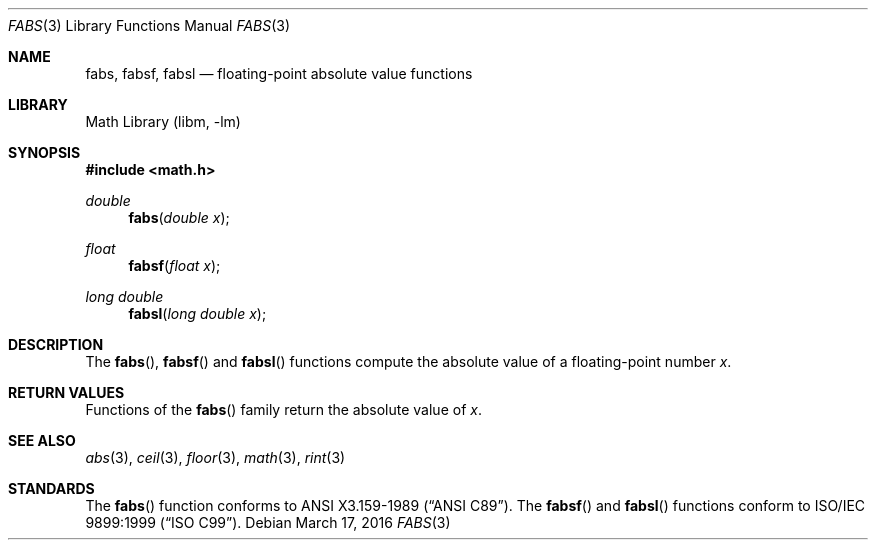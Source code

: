 .\" Copyright (c) 1991 The Regents of the University of California.
.\" All rights reserved.
.\"
.\" Redistribution and use in source and binary forms, with or without
.\" modification, are permitted provided that the following conditions
.\" are met:
.\" 1. Redistributions of source code must retain the above copyright
.\"    notice, this list of conditions and the following disclaimer.
.\" 2. Redistributions in binary form must reproduce the above copyright
.\"    notice, this list of conditions and the following disclaimer in the
.\"    documentation and/or other materials provided with the distribution.
.\" 3. Neither the name of the University nor the names of its contributors
.\"    may be used to endorse or promote products derived from this software
.\"    without specific prior written permission.
.\"
.\" THIS SOFTWARE IS PROVIDED BY THE REGENTS AND CONTRIBUTORS ``AS IS'' AND
.\" ANY EXPRESS OR IMPLIED WARRANTIES, INCLUDING, BUT NOT LIMITED TO, THE
.\" IMPLIED WARRANTIES OF MERCHANTABILITY AND FITNESS FOR A PARTICULAR PURPOSE
.\" ARE DISCLAIMED.  IN NO EVENT SHALL THE REGENTS OR CONTRIBUTORS BE LIABLE
.\" FOR ANY DIRECT, INDIRECT, INCIDENTAL, SPECIAL, EXEMPLARY, OR CONSEQUENTIAL
.\" DAMAGES (INCLUDING, BUT NOT LIMITED TO, PROCUREMENT OF SUBSTITUTE GOODS
.\" OR SERVICES; LOSS OF USE, DATA, OR PROFITS; OR BUSINESS INTERRUPTION)
.\" HOWEVER CAUSED AND ON ANY THEORY OF LIABILITY, WHETHER IN CONTRACT, STRICT
.\" LIABILITY, OR TORT (INCLUDING NEGLIGENCE OR OTHERWISE) ARISING IN ANY WAY
.\" OUT OF THE USE OF THIS SOFTWARE, EVEN IF ADVISED OF THE POSSIBILITY OF
.\" SUCH DAMAGE.
.\"
.\"     from: @(#)fabs.3	5.1 (Berkeley) 5/2/91
.\"	$NetBSD: fabs.3,v 1.17 2016/03/17 09:44:56 wiz Exp $
.\"
.Dd March 17, 2016
.Dt FABS 3
.Os
.Sh NAME
.Nm fabs ,
.Nm fabsf ,
.Nm fabsl
.Nd floating-point absolute value functions
.Sh LIBRARY
.Lb libm
.Sh SYNOPSIS
.In math.h
.Ft double
.Fn fabs "double x"
.Ft float
.Fn fabsf "float x"
.Ft long double
.Fn fabsl "long double x"
.Sh DESCRIPTION
The
.Fn fabs ,
.Fn fabsf
and
.Fn fabsl
functions compute the absolute value of a floating-point number
.Fa x .
.Sh RETURN VALUES
Functions of the
.Fn fabs
family return the absolute value of
.Fa x .
.Sh SEE ALSO
.Xr abs 3 ,
.Xr ceil 3 ,
.Xr floor 3 ,
.Xr math 3 ,
.Xr rint 3
.Sh STANDARDS
The
.Fn fabs
function conforms to
.St -ansiC .
The
.Fn fabsf
and
.Fn fabsl
functions conform to
.St -isoC-99 .
